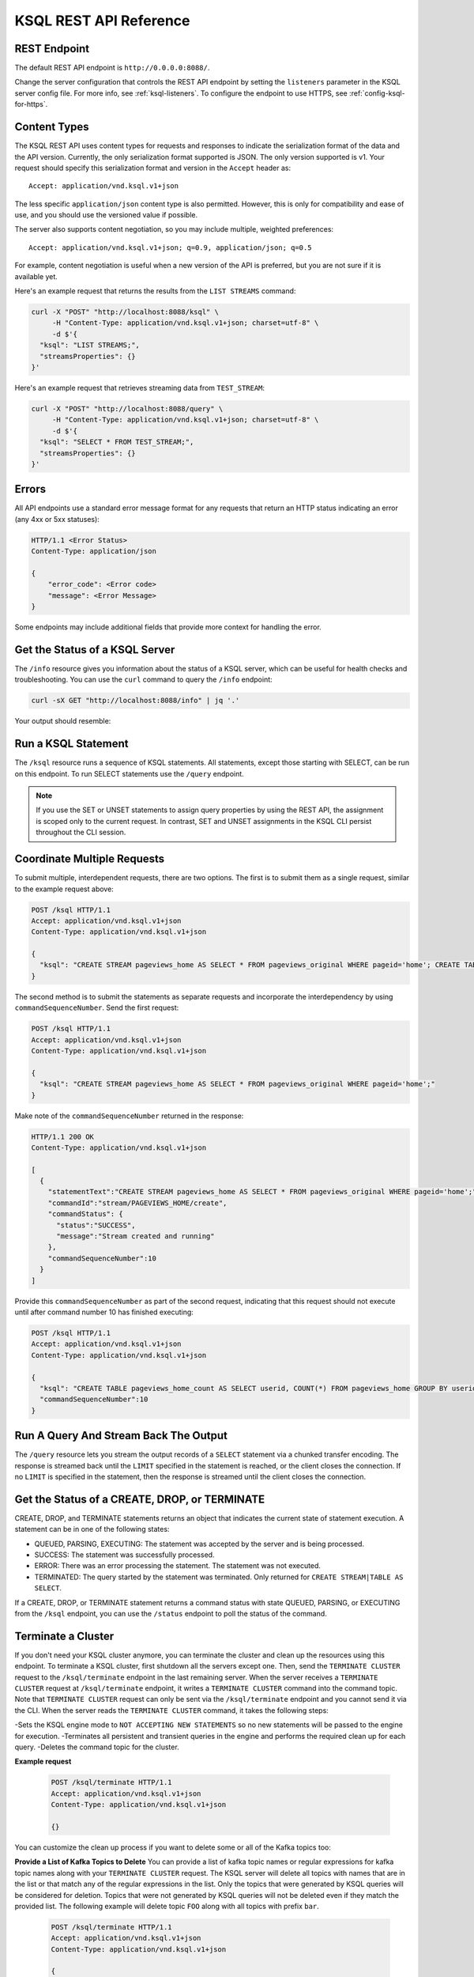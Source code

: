 .. _ksql-rest-api:

KSQL REST API Reference
=======================

REST Endpoint
---------------------

The default REST API endpoint is ``http://0.0.0.0:8088/``.

Change the server configuration that controls the REST API endpoint by setting
the ``listeners`` parameter in the KSQL server config file. For more info, see
:ref:`ksql-listeners`. To configure the endpoint to use HTTPS, see
:ref:`config-ksql-for-https`.

Content Types
-------------

The KSQL REST API uses content types for requests and responses to indicate the serialization format of the data and the API version. Currently, the only serialization format supported is JSON. The only version supported is v1. Your request should specify this serialization format and version in the ``Accept`` header as::

    Accept: application/vnd.ksql.v1+json

The less specific ``application/json`` content type is also permitted. However, this is only for compatibility and ease of use, and you should use the versioned value if possible.

The server also supports content negotiation, so you may include multiple, weighted preferences::

    Accept: application/vnd.ksql.v1+json; q=0.9, application/json; q=0.5

For example, content negotiation is useful when a new version of the API is preferred, but you are not sure if it is available yet.

Here's an example request that returns the results from the ``LIST STREAMS``
command:

.. code:: bash

   curl -X "POST" "http://localhost:8088/ksql" \
        -H "Content-Type: application/vnd.ksql.v1+json; charset=utf-8" \
        -d $'{
     "ksql": "LIST STREAMS;",
     "streamsProperties": {}
   }'

Here's an example request that retrieves streaming data from ``TEST_STREAM``:

.. code:: bash

   curl -X "POST" "http://localhost:8088/query" \
        -H "Content-Type: application/vnd.ksql.v1+json; charset=utf-8" \
        -d $'{
     "ksql": "SELECT * FROM TEST_STREAM;",
     "streamsProperties": {}
   }'


Errors
------

All API endpoints use a standard error message format for any requests that return an HTTP status indicating an error (any 4xx or 5xx statuses):

.. code:: http

   HTTP/1.1 <Error Status>
   Content-Type: application/json

   {
       "error_code": <Error code>
       "message": <Error Message>
   }

Some endpoints may include additional fields that provide more context for handling the error.

Get the Status of a KSQL Server
-------------------------------

The ``/info`` resource gives you information about the status of a KSQL
server, which can be useful for health checks and troubleshooting. You can
use the ``curl`` command to query the ``/info`` endpoint:

.. code:: bash

   curl -sX GET "http://localhost:8088/info" | jq '.'

Your output should resemble:

.. codewithvars:: bash

   {
     "KsqlServerInfo": {
       "version": "|release|",
       "kafkaClusterId": "j3tOi6E_RtO_TMH3gBmK7A",
       "ksqlServiceId": "default_"
     }
   }

Run a KSQL Statement
--------------------

The ``/ksql`` resource runs a sequence of KSQL statements. All statements, except
those starting with SELECT, can be run on this endpoint. To run SELECT
statements use the ``/query`` endpoint.

.. note::

   If you use the SET or UNSET statements to assign query properties by using
   the REST API, the assignment is scoped only to the current request. In
   contrast, SET and UNSET assignments in the KSQL CLI persist throughout the
   CLI session.

.. http:post:: /ksql

   Run a sequence of KSQL statements.

   :json string ksql: A semicolon-delimited sequence of KSQL statements to run.
   :json map streamsProperties: Property overrides to run the statements with. Refer to the :ref:`Config Reference <ksql-param-reference>` for details on properties that can be set.
   :json string streamsProperties[``property-name``]: The value of the property named by ``property-name``. Both the value and ``property-name`` should be strings.
   :json long commandSequenceNumber: Optional. If specified, the statements will not be run until all existing commands up to and including the specified sequence number have completed. If unspecified, the statements are run immediately. (Note: When a command is processed, the result object contains its sequence number.)

   The response JSON is an array of result objects. The result object contents depend on the statement that it is returning results for. The following sections detail the contents of the result objects by statement.

   **CREATE, DROP, TERMINATE**

   :>json string statementText: The KSQL statement whose result is being returned.
   :>json string commandId: A string that identifies the requested operation. You can use this ID to poll the result of the operation using the status endpoint.
   :>json string commandStatus.status: One of QUEUED, PARSING, EXECUTING, TERMINATED, SUCCESS, or ERROR.
   :>json string commandStatus.message: Detailed message regarding the status of the execution statement.
   :>json long commandSequenceNumber: The sequence number of the requested operation in the command queue, or -1 if the operation was unsuccessful.

   **LIST STREAMS, SHOW STREAMS**

   :>json string statementText: The KSQL statement whose result is being returned.
   :>json array  streams: List of streams.
   :>json string streams[i].name: The name of the stream.
   :>json string streams[i].topic: The topic backing the stream.
   :>json string streams[i].format: The serialization format of the data in the stream. One of JSON, AVRO, or DELIMITED.

   **LIST TABLES, SHOW TABLES**

   :>json string statementText: The KSQL statement whose result is being returned.
   :>json array  tables: List of tables.
   :>json string tables[i].name: The name of the table.
   :>json string tables[i].topic: The topic backing the table.
   :>json string tables[i].format: The serialization format of the data in the table. One of JSON, AVRO, or DELIMITED.

   **LIST QUERIES, SHOW QUERIES**

   :>json string statementText: The KSQL statement whose result is being returned.
   :>json array  queries: List of queries.
   :>json string queries[i].queryString: The text of the statement that started the query.
   :>json string queries[i].sinks: The streams and tables being written to by the query.
   :>json string queries[i].id: The query ID.

   **LIST PROPERTIES, SHOW PROPERTIES**

   :>json string statementText: The KSQL statement whose result is being returned.
   :>json map    properties: The KSQL server query properties.
   :>json string properties[``property-name``]: The value of the property named by ``property-name``.

   **DESCRIBE**

   :>json string  statementText: The KSQL statement whose result is being returned.
   :>json string  sourceDescription.name: The name of the stream or table.
   :>json array   sourceDescription.readQueries: The queries reading from the stream or table.
   :>json array   sourceDescription.writeQueries: The queries writing into the stream or table
   :>json array   sourceDescription.fields: A list of field objects that describes each field in the stream/table.
   :>json string  sourceDescription.fields[i].name: The name of the field.
   :>json object  sourceDescription.fields[i].schema: A schema object that describes the schema of the field.
   :>json string  sourceDescription.fields[i].schema.type: The type the schema represents. One of INTEGER, BIGINT, BOOLEAN, DOUBLE, STRING, MAP, ARRAY, or STRUCT.
   :>json object  sourceDescription.fields[i].schema.memberSchema: A schema object. For MAP and ARRAY types, contains the schema of the map values and array elements, respectively. For other types this field is not used and its value is undefined.
   :>json array   sourceDescription.fields[i].schema.fields: For STRUCT types, contains a list of field objects that descrbies each field within the struct. For other types this field is not used and its value is undefined.
   :>json string  sourceDescription.type: STREAM or TABLE
   :>json string  sourceDescription.key: The name of the key column.
   :>json string  sourceDescription.timestamp: The name of the timestamp column.
   :>json string  sourceDescription.format: The serialization format of the data in the stream or table. One of JSON, AVRO, or DELIMITED.
   :>json string  sourceDescription.topic: The topic backing the stream or table.
   :>json boolean sourceDescription.extended: A boolean that indicates whether this is an extended description.
   :>json string  sourceDescription.statistics: A string that contains statistics about production and consumption to and from the backing topic (extended only).
   :>json string  sourceDescription.errorStats: A string that contains statistics about errors producing and consuming to and from the backing topic (extended only).
   :>json int     sourceDescription.replication: The replication factor of the backing topic (extended only).
   :>json int     sourceDescription.partitions: The number of partitions in the backing topic (extended only).

   **EXPLAIN**

   :>json string statementText: The KSQL statement whose result is being returned.
   :>json string queryDescription.statementText: The KSQL statement for which the query being explained is running.
   :>json array  queryDescription.fields: A list of field objects that describes each field in the query output.
   :>json string queryDescription.fields[i].name: The name of the field.
   :>json object queryDescription.fields[i].schema: A schema object that describes the schema of the field.
   :>json string queryDescription.fields[i].schema.type: The type the schema represents. One of INTEGER, BIGINT, BOOLEAN, DOUBLE, STRING, MAP, ARRAY, or STRUCT.
   :>json object queryDescription.fields[i].schema.memberSchema: A schema object. For MAP and ARRAY types, contains the schema of the map values and array elements, respectively. For other types this field is not used and its value is undefined.
   :>json array  queryDescription.fields[i].schema.fields: For STRUCT types, contains a list of field objects that descrbies each field within the struct. For other types this field is not used and its value is undefined.
   :>json array  queryDescription.sources: The streams and tables being read by the query.
   :>json string queryDescription.sources[i]: The name of a stream or table being read from by the query.
   :>json array  queryDescription.sinks: The streams and tables being written to by the query.
   :>json string queryDescription.sinks[i]: The name of a stream or table being written to by the query.
   :>json string queryDescription.executionPlan: They query execution plan.
   :>json string queryDescription.topology: The Kafka Streams topology that the query is running.
   :>json map    overriddenProperties: The property overrides that the query is running with.

   **Errors**

   If KSQL fails to execute a statement, it returns a response with an error status code (4xx/5xx). Even if an error is returned, the server may have been able to successfully execute some statements in the request. In this case, the response includes the ``error_code`` and ``message`` fields, a ``statementText`` field with the text of the failed statement, and an ``entities`` field that contains an array of result objects:

   :>json string statementText: The text of the KSQL statement where the error occurred.
   :>json array  entities: Result objects for statements that were successfully executed by the server.

   The ``/ksql`` endpoint may return the following error codes in the ``error_code`` field:

   - 40001 (BAD_STATEMENT): The request contained an invalid KSQL statement.
   - 40002 (QUERY_ENDPOINT): The request contained a statement that should be issued to the ``/query`` endpoint.

   **Example request**

   .. code:: http

      POST /ksql HTTP/1.1
      Accept: application/vnd.ksql.v1+json
      Content-Type: application/vnd.ksql.v1+json

      {
        "ksql": "CREATE STREAM pageviews_home AS SELECT * FROM pageviews_original WHERE pageid='home'; CREATE STREAM pageviews_alice AS SELECT * FROM pageviews_original WHERE userid='alice';",
        "streamsProperties": {
          "ksql.streams.auto.offset.reset": "earliest"
        }
      }

   **Example response**

   .. code:: http

      HTTP/1.1 200 OK
      Content-Type: application/vnd.ksql.v1+json

      [
        {
          "statementText":"CREATE STREAM pageviews_home AS SELECT * FROM pageviews_original WHERE pageid='home';",
          "commandId":"stream/PAGEVIEWS_HOME/create",
          "commandStatus": {
            "status":"SUCCESS",
            "message":"Stream created and running"
          },
          "commandSequenceNumber":10
        },
        {
          "statementText":"CREATE STREAM pageviews_alice AS SELECT * FROM pageviews_original WHERE userid='alice';",
          "commandId":"stream/PAGEVIEWS_ALICE/create",
          "commandStatus": {
            "status":"SUCCESS",
            "message":"Stream created and running"
          },
          "commandSequenceNumber":11
        }
      ]

.. _coordinate_multiple_requests:

Coordinate Multiple Requests
----------------------------

To submit multiple, interdependent requests, there are two options. The first is to submit them as a single request,
similar to the example request above:

.. code:: http

   POST /ksql HTTP/1.1
   Accept: application/vnd.ksql.v1+json
   Content-Type: application/vnd.ksql.v1+json

   {
     "ksql": "CREATE STREAM pageviews_home AS SELECT * FROM pageviews_original WHERE pageid='home'; CREATE TABLE pageviews_home_count AS SELECT userid, COUNT(*) FROM pageviews_home GROUP BY userid;"
   }

The second method is to submit the statements as separate requests and incorporate the interdependency by using ``commandSequenceNumber``.
Send the first request:

.. code:: http

   POST /ksql HTTP/1.1
   Accept: application/vnd.ksql.v1+json
   Content-Type: application/vnd.ksql.v1+json

   {
     "ksql": "CREATE STREAM pageviews_home AS SELECT * FROM pageviews_original WHERE pageid='home';"
   }

Make note of the ``commandSequenceNumber`` returned in the response:

.. code:: http

   HTTP/1.1 200 OK
   Content-Type: application/vnd.ksql.v1+json

   [
     {
       "statementText":"CREATE STREAM pageviews_home AS SELECT * FROM pageviews_original WHERE pageid='home';",
       "commandId":"stream/PAGEVIEWS_HOME/create",
       "commandStatus": {
         "status":"SUCCESS",
         "message":"Stream created and running"
       },
       "commandSequenceNumber":10
     }
   ]

Provide this ``commandSequenceNumber`` as part of the second request, indicating that this request should not
execute until after command number 10 has finished executing:

.. code:: http

   POST /ksql HTTP/1.1
   Accept: application/vnd.ksql.v1+json
   Content-Type: application/vnd.ksql.v1+json

   {
     "ksql": "CREATE TABLE pageviews_home_count AS SELECT userid, COUNT(*) FROM pageviews_home GROUP BY userid;",
     "commandSequenceNumber":10
   }

Run A Query And Stream Back The Output
--------------------------------------

The ``/query`` resource lets you stream the output records of a ``SELECT`` statement via a chunked transfer encoding. The response is streamed back until the ``LIMIT`` specified in the statement is reached, or the client closes the connection. If no ``LIMIT`` is specified in the statement, then the response is streamed until the client closes the connection.

.. http:post:: /query

   Run a ``SELECT`` statement and stream back the results.

   :json string ksql: The SELECT statement to run.
   :json map streamsProperties: Property overrides to run the statements with. Refer to the :ref:`Config Reference <ksql-param-reference>` for details on properties that can be set.
   :json string streamsProperties[``property-name``]: The value of the property named by ``property-name``. Both the value and ``property-name`` should be strings.

   Each response chunk is a JSON object with the following format:

   :>json object row: A single row being returned. This will be null if an error is being returned.
   :>json array  row.columns: The values contained in the row.
   :>json ?      row.columns[i]: The value contained in a single column for the row. The value type depends on the type of the column.
   :>json string finalMessage: If this field is non-null, it contains a final message from the server. No additional rows will be returned and the server will end the response.
   :>json string errorMessage: If this field is non-null, an error has been encountered while running the statement. No additional rows are returned and the server will end the response.


   **Example request**

   .. code:: http

      POST /query HTTP/1.1
      Accept: application/vnd.ksql.v1+json
      Content-Type: application/vnd.ksql.v1+json

      {
        "ksql": "SELECT * FROM pageviews;",
        "streamsProperties": {
          "ksql.streams.auto.offset.reset": "earliest"
        }
      }

   **Example response**

   .. code:: http

      HTTP/1.1 200 OK
      Content-Type: application/vnd.ksql.v1+json
      Transfer-Encoding: chunked

      ...
      {"row":{"columns":[1524760769983,"1",1524760769747,"alice","home"]},"errorMessage":null}
      ...

Get the Status of a CREATE, DROP, or TERMINATE
----------------------------------------------

CREATE, DROP, and TERMINATE statements returns an object that indicates the current state of statement execution. A statement can be in one of the following states:

- QUEUED, PARSING, EXECUTING: The statement was accepted by the server and is being processed.
- SUCCESS: The statement was successfully processed.
- ERROR: There was an error processing the statement. The statement was not executed.
- TERMINATED: The query started by the statement was terminated. Only returned for ``CREATE STREAM|TABLE AS SELECT``.

If a CREATE, DROP, or TERMINATE statement returns a command status with state QUEUED, PARSING, or EXECUTING from the ``/ksql`` endpoint, you can use the ``/status`` endpoint to poll the status of the command.

.. http:get:: /status/(string:commandId)

   Get the current command status for a CREATE, DROP, or TERMINATE statement.

   :param string commandId: The command ID of the statement. This ID is returned by the /ksql endpoint.

   :>json string status: One of QUEUED, PARSING, EXECUTING, TERMINATED, SUCCESS, or ERROR.
   :>json string message: Detailed message regarding the status of the execution statement.

   **Example request**

   .. code:: http

      GET /status/stream/PAGEVIEWS/create HTTP/1.1
      Accept: application/vnd.ksql.v1+json
      Content-Type: application/vnd.ksql.v1+json

   **Example response**

   .. code:: http

      HTTP/1.1 200 OK
      Content-Type application/vnd.ksql.v1+json

      {
        "status": "SUCCESS",
        "message":"Stream created and running"
      }


.. _ksql_cluster_terminate:

Terminate a Cluster
-------------------

If you don't need your KSQL cluster anymore, you can terminate the cluster and clean up the resources using this endpoint. To terminate a KSQL cluster, first shutdown all the servers except one.
Then, send the ``TERMINATE CLUSTER`` request to the ``/ksql/terminate`` endpoint in the last remaining server.
When the server receives a ``TERMINATE CLUSTER`` request at ``/ksql/terminate`` endpoint, it writes a ``TERMINATE CLUSTER`` command into the command topic.
Note that ``TERMINATE CLUSTER`` request can only be sent via the ``/ksql/terminate`` endpoint and you cannot send it via the CLI.
When the server reads the ``TERMINATE CLUSTER`` command, it takes the following steps:

-Sets the KSQL engine mode to ``NOT ACCEPTING NEW STATEMENTS`` so no new statements will be passed to the engine for execution.
-Terminates all persistent and transient queries in the engine and performs the required clean up for each query.
-Deletes the command topic for the cluster.

**Example request**

   .. code:: http

      POST /ksql/terminate HTTP/1.1
      Accept: application/vnd.ksql.v1+json
      Content-Type: application/vnd.ksql.v1+json

      {}

You can customize the clean up process if you want to delete some or all of the Kafka topics too:

**Provide a List of Kafka Topics to Delete**
You can provide a list of kafka topic names or regular expressions for kafka topic names along with your ``TERMINATE CLUSTER`` request.
The KSQL server will delete all topics with names that are in the list or that match any of the regular expressions in the list.
Only the topics that were generated by KSQL queries will be considered for deletion. Topics that were not generated by KSQL queries
will not be deleted even if they match the provided list.
The following example will delete topic ``FOO`` along with all topics with prefix ``bar``.

   .. code:: http

      POST /ksql/terminate HTTP/1.1
      Accept: application/vnd.ksql.v1+json
      Content-Type: application/vnd.ksql.v1+json

      {
        "deleteTopicList": ["FOO", "bar.*"]
      }
